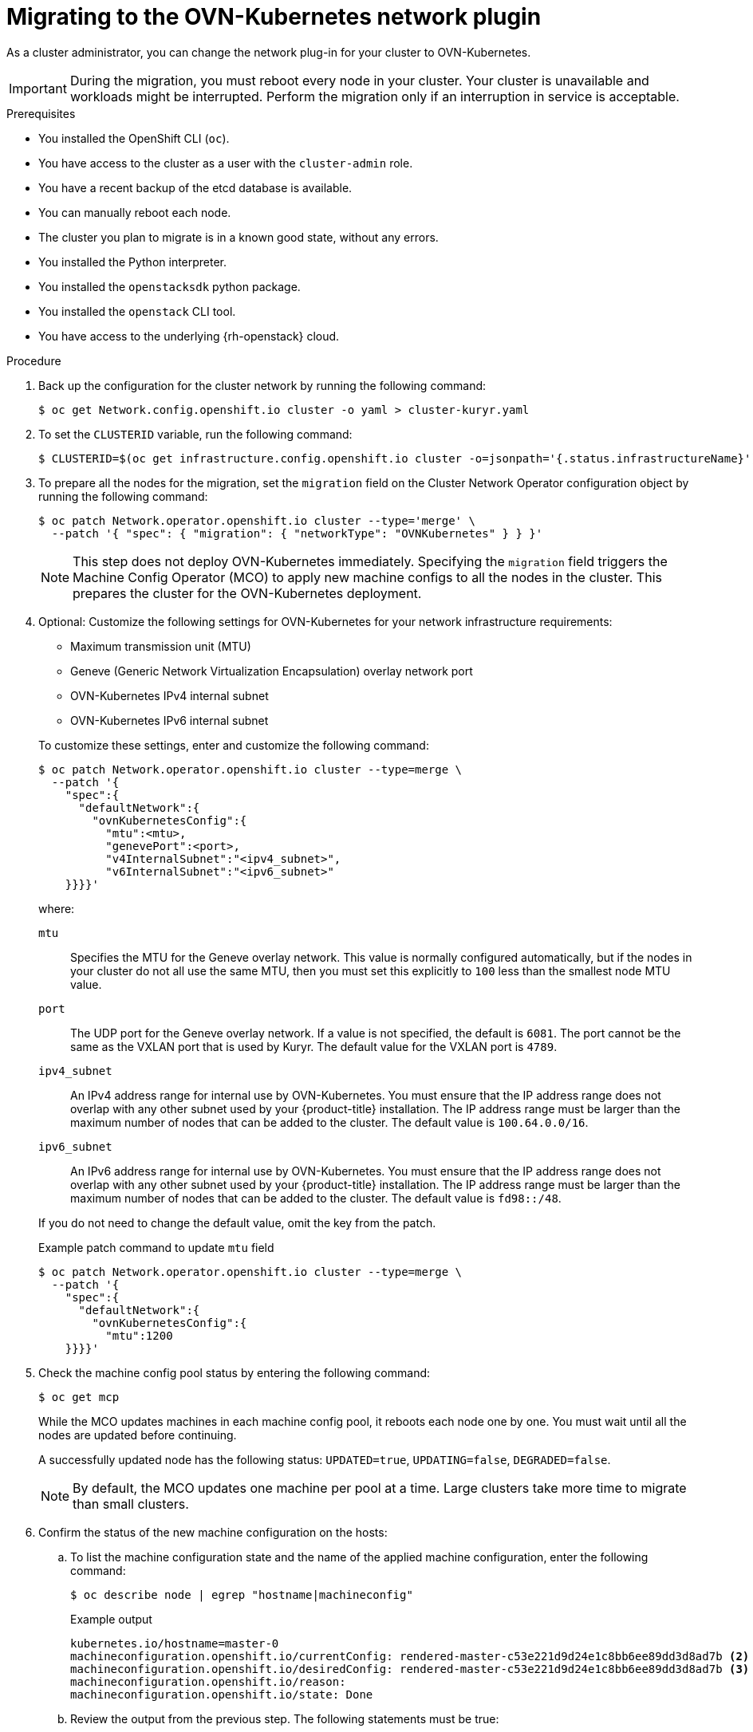 // Module included in the following assemblies:
//
// * networking/ovn_kubernetes_network_provider/migrate-from-kuryr-sdn.adoc

:_content-type: PROCEDURE
[id="nw-kuryr-migration_{context}"]
= Migrating to the OVN-Kubernetes network plugin

As a cluster administrator, you can change the network plug-in for your cluster to OVN-Kubernetes.

[IMPORTANT]
====
During the migration, you must reboot every node in your cluster.
Your cluster is unavailable and workloads might be interrupted.
Perform the migration only if an interruption in service is acceptable.
====

.Prerequisites

* You installed the OpenShift CLI (`oc`).
* You have access to the cluster as a user with the `cluster-admin` role.
* You have a recent backup of the etcd database is available.
* You can manually reboot each node.
* The cluster you plan to migrate is in a known good state, without any errors.
* You installed the Python interpreter.
* You installed the `openstacksdk` python package.
* You installed the `openstack` CLI tool.
* You have access to the underlying {rh-openstack} cloud.

.Procedure

. Back up the configuration for the cluster network by running the following command:
+
[source,terminal]
----
$ oc get Network.config.openshift.io cluster -o yaml > cluster-kuryr.yaml
----

. To set the `CLUSTERID` variable, run the following command:
+
[source,terminal]
----
$ CLUSTERID=$(oc get infrastructure.config.openshift.io cluster -o=jsonpath='{.status.infrastructureName}')
----

. To prepare all the nodes for the migration, set the `migration` field on the Cluster Network Operator configuration object by running the following command:
+
[source,terminal]
----
$ oc patch Network.operator.openshift.io cluster --type='merge' \
  --patch '{ "spec": { "migration": { "networkType": "OVNKubernetes" } } }'
----
+
[NOTE]
====
This step does not deploy OVN-Kubernetes immediately. Specifying the `migration` field triggers the Machine Config Operator (MCO) to apply new machine configs to all the nodes in the cluster. This prepares the cluster for the OVN-Kubernetes deployment.
====

. Optional: Customize the following settings for OVN-Kubernetes for your network infrastructure requirements:
+
--
* Maximum transmission unit (MTU)
* Geneve (Generic Network Virtualization Encapsulation) overlay network port
* OVN-Kubernetes IPv4 internal subnet
* OVN-Kubernetes IPv6 internal subnet
--
+
To customize these settings, enter and customize the following command:
+
[source,terminal]
----
$ oc patch Network.operator.openshift.io cluster --type=merge \
  --patch '{
    "spec":{
      "defaultNetwork":{
        "ovnKubernetesConfig":{
          "mtu":<mtu>,
          "genevePort":<port>,
          "v4InternalSubnet":"<ipv4_subnet>",
          "v6InternalSubnet":"<ipv6_subnet>"
    }}}}'
----
+
where:
+
--
`mtu`::
Specifies the MTU for the Geneve overlay network. This value is normally configured automatically, but if the nodes in your cluster do not all use the same MTU, then you must set this explicitly to `100` less than the smallest node MTU value.
`port`::
The UDP port for the Geneve overlay network. If a value is not specified, the default is `6081`. The port cannot be the same as the VXLAN port that is used by Kuryr. The default value for the VXLAN port is `4789`.
`ipv4_subnet`::
An IPv4 address range for internal use by OVN-Kubernetes. You must ensure that the IP address range does not overlap with any other subnet used by your {product-title} installation. The IP address range must be larger than the maximum number of nodes that can be added to the cluster. The default value is `100.64.0.0/16`.
`ipv6_subnet`::
An IPv6 address range for internal use by OVN-Kubernetes. You must ensure that the IP address range does not overlap with any other subnet used by your {product-title} installation. The IP address range must be larger than the maximum number of nodes that can be added to the cluster. The default value is `fd98::/48`.
--
+
If you do not need to change the default value, omit the key from the patch.
+
.Example patch command to update `mtu` field
[source,terminal]
----
$ oc patch Network.operator.openshift.io cluster --type=merge \
  --patch '{
    "spec":{
      "defaultNetwork":{
        "ovnKubernetesConfig":{
          "mtu":1200
    }}}}'
----

. Check the machine config pool status by entering the following command:
+
[source,terminal]
----
$ oc get mcp
----
+
While the MCO updates machines in each machine config pool, it reboots each node one by one. You must wait until all the nodes are updated before continuing.
+
A successfully updated node has the following status: `UPDATED=true`, `UPDATING=false`, `DEGRADED=false`.
+
[NOTE]
====
By default, the MCO updates one machine per pool at a time. Large clusters take more time to migrate than small clusters.
====

. Confirm the status of the new machine configuration on the hosts:

.. To list the machine configuration state and the name of the applied machine configuration, enter the following command:
+
[source,terminal]
----
$ oc describe node | egrep "hostname|machineconfig"
----
+
.Example output
[source,terminal]
----
kubernetes.io/hostname=master-0
machineconfiguration.openshift.io/currentConfig: rendered-master-c53e221d9d24e1c8bb6ee89dd3d8ad7b <2>
machineconfiguration.openshift.io/desiredConfig: rendered-master-c53e221d9d24e1c8bb6ee89dd3d8ad7b <3>
machineconfiguration.openshift.io/reason:
machineconfiguration.openshift.io/state: Done
----

.. Review the output from the previous step. The following statements must be true:
+
--
 * The value of `machineconfiguration.openshift.io/state` field is `Done`.
 * The value of the `machineconfiguration.openshift.io/currentConfig` field is equal to the value of the `machineconfiguration.openshift.io/desiredConfig` field.
--

.. To confirm that the machine config is correct, enter the following command:
+
[source,terminal]
----
$ oc get machineconfig <config_name> -o yaml | grep ExecStart
----
+
where:

<config_name>:: Specifies the name of the machine config from the `machineconfiguration.openshift.io/currentConfig` field.
+
The machine config must include the following update to the systemd configuration:
+
.Example output
[source,plain]
----
ExecStart=/usr/local/bin/configure-ovs.sh OVNKubernetes
----

.. If a node is stuck in the `NotReady` state, investigate the machine config daemon pod logs and resolve any errors:

... To list the pods, enter the following command:
+
[source,terminal]
----
$ oc get pod -n openshift-machine-config-operator
----
+
.Example output
[source,terminal]
----
NAME                                         READY   STATUS    RESTARTS   AGE
machine-config-controller-75f756f89d-sjp8b   1/1     Running   0          37m
machine-config-daemon-5cf4b                  2/2     Running   0          43h
machine-config-daemon-7wzcd                  2/2     Running   0          43h
machine-config-daemon-fc946                  2/2     Running   0          43h
machine-config-daemon-g2v28                  2/2     Running   0          43h
machine-config-daemon-gcl4f                  2/2     Running   0          43h
machine-config-daemon-l5tnv                  2/2     Running   0          43h
machine-config-operator-79d9c55d5-hth92      1/1     Running   0          37m
machine-config-server-bsc8h                  1/1     Running   0          43h
machine-config-server-hklrm                  1/1     Running   0          43h
machine-config-server-k9rtx                  1/1     Running   0          43h
----
+
The names for the config daemon pods are in the following format: `machine-config-daemon-<seq>`. The `<seq>` value is a random five character alphanumeric sequence.

... Display the pod log for the first machine config daemon pod shown in the previous output by enter the following command:
+
[source,terminal]
----
$ oc logs <pod> -n openshift-machine-config-operator
----
+
where:

<pod>:: Specifies the name of a machine config daemon pod.

... Resolve any errors in the logs shown by the output from the previous command.

. To start the migration, configure the OVN-Kubernetes network plug-in by using one of the following commands:

** To specify the network provider without changing the cluster network IP address block, enter the following command:
+
[source,terminal]
----
$ oc patch Network.config.openshift.io cluster \
  --type='merge' --patch '{ "spec": { "networkType": "OVNKubernetes" } }'
----

** To specify a different cluster network IP address block, enter the following command:
+
[source,terminal]
----
$ oc patch Network.config.openshift.io cluster \
  --type='merge' --patch '{
    "spec": {
      "clusterNetwork": [
        {
          "cidr": "<cidr>",
          "hostPrefix": "<prefix>"
        }
      ]
      "networkType": "OVNKubernetes"
    }
  }'
----
+
where:

<cidr>:: Specifies a CIDR block.
<prefix>:: Specifies a slice of the CIDR block that is apportioned to each node in your cluster.
+
[IMPORTANT]
====
You cannot change the service network address block during the migration.

You cannot use any CIDR block that overlaps with the `100.64.0.0/16` CIDR block because the OVN-Kubernetes network provider uses this block internally.
====

. Verify that the Multus daemon set rollout is complete by entering the following command:
+
[source,terminal]
----
$ oc -n openshift-multus rollout status daemonset/multus
----
+
The name of the Multus pods is in the form of `multus-<xxxxx>`, where `<xxxxx>` is a random sequence of letters. It might take several moments for the pods to restart.
+
.Example output
[source,text]
----
Waiting for daemon set "multus" rollout to finish: 1 out of 6 new pods have been updated...
...
Waiting for daemon set "multus" rollout to finish: 5 of 6 updated pods are available...
daemon set "multus" successfully rolled out
----

. To complete the migration, reboot each node in your cluster. For example, you can use a bash script similar to the following example. The script assumes that you can connect to each host by using `ssh` and that you have configured `sudo` to not prompt for a password.
+
[source,bash]
----
#!/bin/bash

for ip in $(oc get nodes  -o jsonpath='{.items[*].status.addresses[?(@.type=="InternalIP")].address}')
do
   echo "reboot node $ip"
   ssh -o StrictHostKeyChecking=no core@$ip sudo shutdown -r -t 3
done
----
+
[NOTE]
====
If ssh access is not available, you could alternatively use `openstack` command:
[source,terminal]
----
$ for name in $(openstack server list --name ${CLUSTERID}\* -f value -c Name); do openstack server reboot $name; done
----
It might also be able to reboot each node through the management portal for
your infrastructure provider. Otherwise, contact appropriate authority for
either gaining access to the virtual machines through `ssh` or the management
portal/OpenStack client.
====

. Verification
.. Confirm that the migration succeeded, and then remove the migration resources:

... To confirm that the network plugin is OVN-Kubernetes, enter the following command.
+
[source,terminal]
----
$ oc get network.config/cluster -o jsonpath='{.status.networkType}{"\n"}'
----
+
The value of `status.networkType` must be `OVNKubernetes`.

... To confirm that the cluster nodes are in the `Ready` state, enter the following command:
+
[source,terminal]
----
$ oc get nodes
----

... To confirm that your pods are not in an error state, enter the following command:
+
[source,terminal]
----
$ oc get pods --all-namespaces -o wide --sort-by='{.spec.nodeName}'
----
+
If pods on a node are in an error state, reboot that node.

... To confirm that all of the cluster Operators are not in an abnormal state, enter the following command:
+
[source,terminal]
----
$ oc get co
----
+
The status of every cluster Operator must be the following: `AVAILABLE="True"`, `PROGRESSING="False"`, `DEGRADED="False"`. If a cluster Operator is not available or degraded, check the logs for the cluster Operator for more information.
+
[IMPORTANT]
====
Do not proceed if any of the previous verification steps indicate errors.
You might encounter pods that have a `Terminating` state due to finalizers that are removed during clean up. They are not an error indication.
====
+
.. If the migration completed and your cluster is in a good state, remove the migration configuration from the CNO configuration object by entering the following command:
+
[source,terminal]
----
$ oc patch Network.operator.openshift.io cluster --type='merge' \
  --patch '{ "spec": { "migration": null } }'
----
